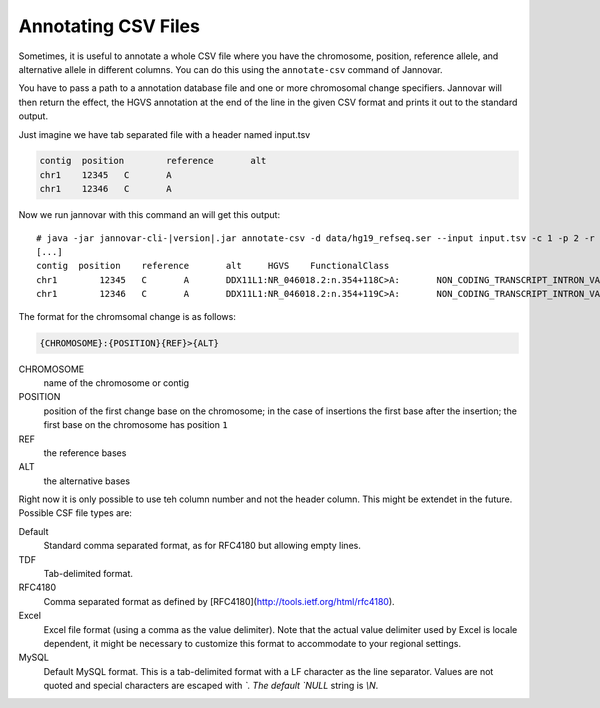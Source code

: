 .. _annotate_csv:

Annotating CSV Files
====================

Sometimes, it is useful to annotate a whole CSV file where you have the chromosome, position, reference allele, and alternative allele in different columns.
You can do this using the ``annotate-csv`` command of Jannovar.

You have to pass a path to a annotation database file and one or more chromosomal change specifiers.
Jannovar will then return the effect, the HGVS annotation at the end of the line in the given CSV format and prints it out to the standard output.

Just imagine we have tab separated file with a header named input.tsv

.. code-block:: text

	contig	position	reference	alt
	chr1	12345	C	A
	chr1	12346	C	A

Now we run jannovar with this command an will get this output:

.. parsed-literal::
    # java -jar jannovar-cli-\ |version|\ .jar annotate-csv -d data/hg19_refseq.ser --input input.tsv -c 1 -p 2 -r 3 -a 4 --header --type TDF
    [...]
    contig  position	reference	alt	HGVS	FunctionalClass
    chr1	12345	C	A	DDX11L1:NR_046018.2:n.354+118C>A:	NON_CODING_TRANSCRIPT_INTRON_VARIANT
    chr1	12346	C	A	DDX11L1:NR_046018.2:n.354+119C>A:	NON_CODING_TRANSCRIPT_INTRON_VARIANT

The format for the chromsomal change is as follows:

.. code-block:: console

    {CHROMOSOME}:{POSITION}{REF}>{ALT}

CHROMOSOME
  name of the chromosome or contig
POSITION
  position of the first change base on the chromosome; in the case of insertions the first base after the insertion; the first base on the chromosome has position ``1``
REF
  the reference bases
ALT
  the alternative bases


Right now it is only possible to use teh column number and not the header column. This might be extendet in the future. Possible CSF file types are:

Default
	Standard comma separated format, as for RFC4180 but allowing empty lines.
TDF
	Tab-delimited format.
RFC4180
	Comma separated format as defined by [RFC4180](http://tools.ietf.org/html/rfc4180).
Excel
	Excel file format (using a comma as the value delimiter). Note that the actual value delimiter used by Excel is locale dependent, it might be necessary to customize this format to accommodate to your regional settings.
MySQL
	Default MySQL format. This is a tab-delimited format with a LF character as the line separator. Values are not quoted and special characters are escaped with `\`. The default `NULL` string is `\\N`.


